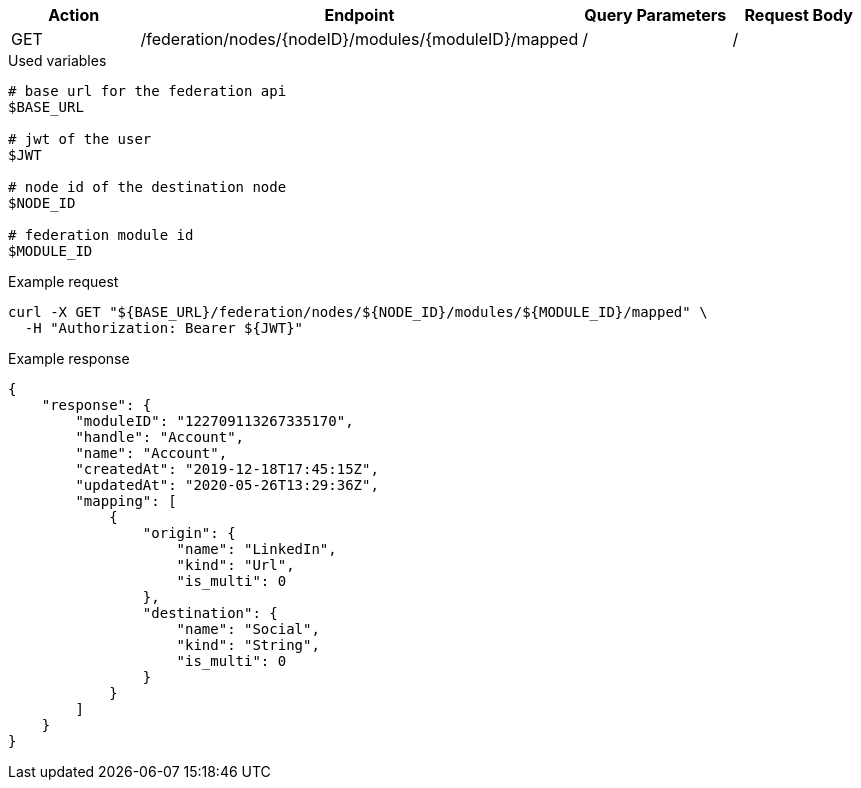 |===
|Action| Endpoint |Query Parameters|Request Body

|GET
|/federation/nodes/{nodeID}/modules/{moduleID}/mapped
|/
|/
|===

.Used variables
[source,bash]
----
# base url for the federation api
$BASE_URL

# jwt of the user
$JWT

# node id of the destination node
$NODE_ID

# federation module id
$MODULE_ID
----

.Example request
[source,bash]
----
curl -X GET "${BASE_URL}/federation/nodes/${NODE_ID}/modules/${MODULE_ID}/mapped" \
  -H "Authorization: Bearer ${JWT}"
----

.Example response
[source,bash]
----
{
    "response": {
        "moduleID": "122709113267335170",
        "handle": "Account",
        "name": "Account",
        "createdAt": "2019-12-18T17:45:15Z",
        "updatedAt": "2020-05-26T13:29:36Z",
        "mapping": [
            {
                "origin": {
                    "name": "LinkedIn",
                    "kind": "Url",
                    "is_multi": 0
                },
                "destination": {
                    "name": "Social",
                    "kind": "String",
                    "is_multi": 0
                }
            }
        ]
    }
}
----
